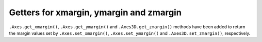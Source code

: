 Getters for xmargin, ymargin and zmargin
------------------------------------------------------------------
``.Axes.get_xmargin()``, ``.Axes.get_ymargin()`` and ``.Axes3D.get_zmargin()`` methods have been added to return
the margin values set by ``.Axes.set_xmargin()``, ``.Axes.set_ymargin()`` and ``.Axes3D.set_zmargin()``, respectively.
